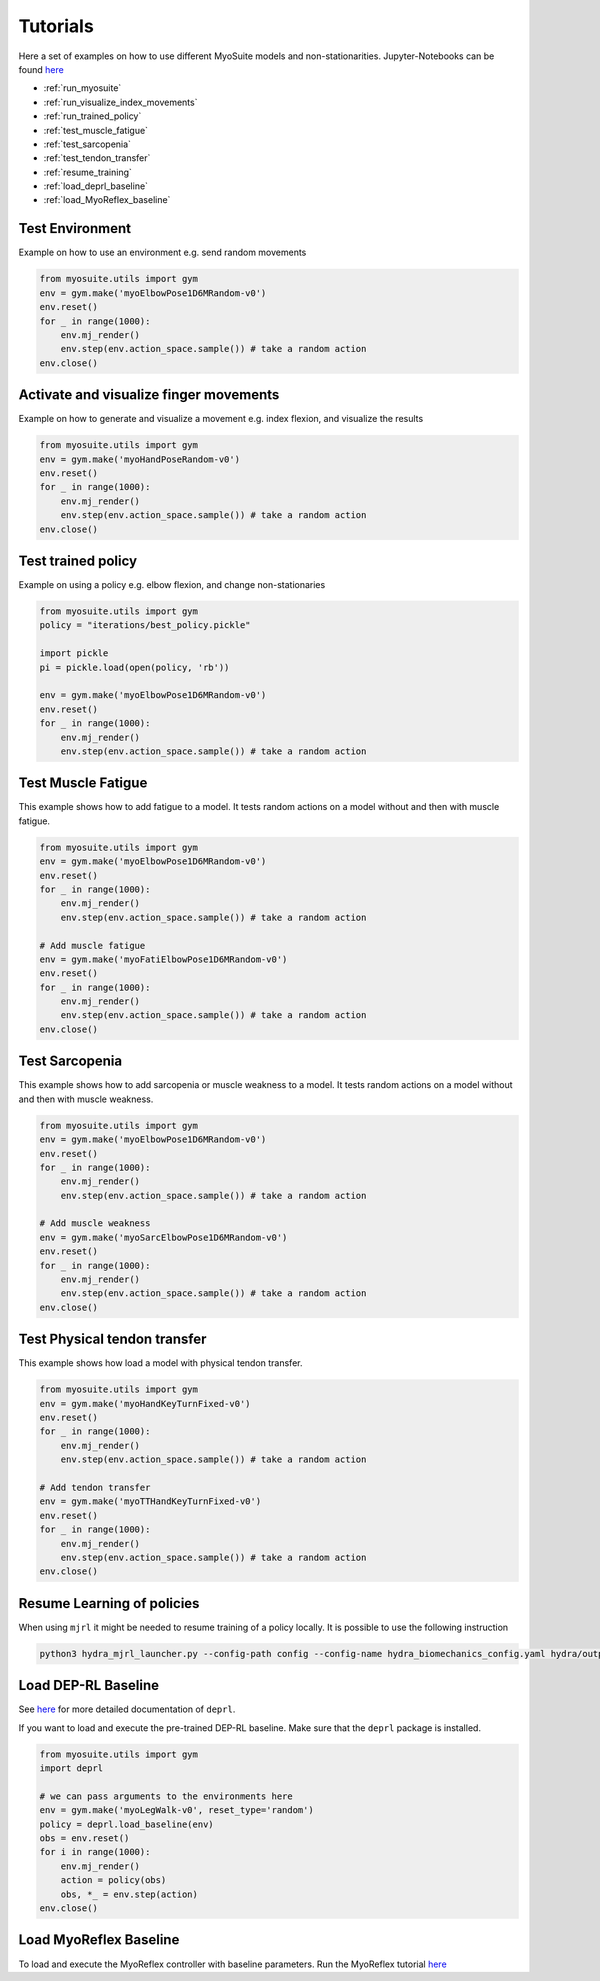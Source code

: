 Tutorials
###########

.. _tutorials:


Here a set of examples on how to use different MyoSuite models and non-stationarities.
Jupyter-Notebooks can be found `here <https://github.com/facebookresearch/myosuite/tree/main/docs/source/tutorials>`__

* :ref:`run_myosuite`
* :ref:`run_visualize_index_movements`
* :ref:`run_trained_policy`
* :ref:`test_muscle_fatigue`
* :ref:`test_sarcopenia`
* :ref:`test_tendon_transfer`
* :ref:`resume_training`
* :ref:`load_deprl_baseline`
* :ref:`load_MyoReflex_baseline`

.. _run_myosuite:

Test Environment
======================
Example on how to use an environment e.g. send random movements

.. code-block:: python

    from myosuite.utils import gym
    env = gym.make('myoElbowPose1D6MRandom-v0')
    env.reset()
    for _ in range(1000):
        env.mj_render()
        env.step(env.action_space.sample()) # take a random action
    env.close()


.. _run_visualize_index_movements:

Activate and visualize finger movements
============================================
Example on how to generate and visualize a movement e.g. index flexion, and visualize the results

.. code-block:: python

    from myosuite.utils import gym
    env = gym.make('myoHandPoseRandom-v0')
    env.reset()
    for _ in range(1000):
        env.mj_render()
        env.step(env.action_space.sample()) # take a random action
    env.close()

.. _run_trained_policy:

Test trained policy
======================
Example on using a policy e.g. elbow flexion, and change non-stationaries

.. code-block:: python

    from myosuite.utils import gym
    policy = "iterations/best_policy.pickle"

    import pickle
    pi = pickle.load(open(policy, 'rb'))

    env = gym.make('myoElbowPose1D6MRandom-v0')
    env.reset()
    for _ in range(1000):
        env.mj_render()
        env.step(env.action_space.sample()) # take a random action



.. _test_muscle_fatigue:

Test Muscle Fatigue
======================
This example shows how to add fatigue to a model. It tests random actions on a model without and then with muscle fatigue.

.. code-block:: python

    from myosuite.utils import gym
    env = gym.make('myoElbowPose1D6MRandom-v0')
    env.reset()
    for _ in range(1000):
        env.mj_render()
        env.step(env.action_space.sample()) # take a random action

    # Add muscle fatigue
    env = gym.make('myoFatiElbowPose1D6MRandom-v0')
    env.reset()
    for _ in range(1000):
        env.mj_render()
        env.step(env.action_space.sample()) # take a random action
    env.close()


.. _test_sarcopenia:

Test Sarcopenia
======================
This example shows how to add sarcopenia or muscle weakness to a model. It tests random actions on a model without and then with muscle weakness.

.. code-block:: python

    from myosuite.utils import gym
    env = gym.make('myoElbowPose1D6MRandom-v0')
    env.reset()
    for _ in range(1000):
        env.mj_render()
        env.step(env.action_space.sample()) # take a random action

    # Add muscle weakness
    env = gym.make('myoSarcElbowPose1D6MRandom-v0')
    env.reset()
    for _ in range(1000):
        env.mj_render()
        env.step(env.action_space.sample()) # take a random action
    env.close()


.. _test_tendon_transfer:

Test Physical tendon transfer
==============================

This example shows how load a model with physical tendon transfer.

.. code-block:: python

    from myosuite.utils import gym
    env = gym.make('myoHandKeyTurnFixed-v0')
    env.reset()
    for _ in range(1000):
        env.mj_render()
        env.step(env.action_space.sample()) # take a random action

    # Add tendon transfer
    env = gym.make('myoTTHandKeyTurnFixed-v0')
    env.reset()
    for _ in range(1000):
        env.mj_render()
        env.step(env.action_space.sample()) # take a random action
    env.close()


.. _resume_training:

Resume Learning of policies
==============================
When using ``mjrl`` it might be needed to resume training of a policy locally. It is possible to use the following instruction

.. code-block:: bash

    python3 hydra_mjrl_launcher.py --config-path config --config-name hydra_biomechanics_config.yaml hydra/output=local hydra/launcher=local env=myoHandPoseRandom-v0 job_name=[Absolute Path of the policy] rl_num_iter=[New Total number of iterations]

.. _load_deprl_baseline:

Load DEP-RL Baseline
====================
See `here <https://deprl.readthedocs.io/en/latest/index.html>`__ for more detailed documentation of ``deprl``.

If you want to load and execute the pre-trained DEP-RL baseline. Make sure that the ``deprl`` package is installed.

.. code-block:: python

    from myosuite.utils import gym
    import deprl

    # we can pass arguments to the environments here
    env = gym.make('myoLegWalk-v0', reset_type='random')
    policy = deprl.load_baseline(env)
    obs = env.reset()
    for i in range(1000):
        env.mj_render()
        action = policy(obs)
        obs, *_ = env.step(action)
    env.close()

.. _load_MyoReflex_baseline:

Load MyoReflex Baseline
=======================

To load and execute the MyoReflex controller with baseline parameters.
Run the MyoReflex tutorial `here <https://github.com/facebookresearch/myosuite/tree/main/docs/source/tutorials/4b_reflex>`__
